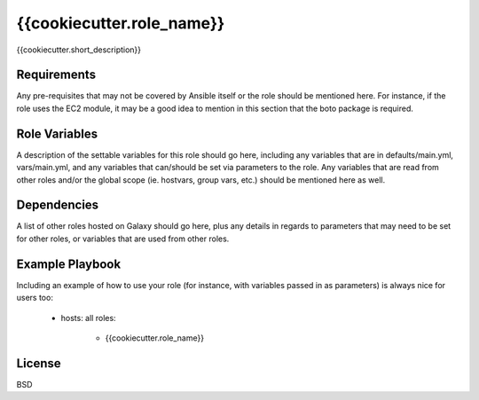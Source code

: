 {{cookiecutter.role_name}}
==========================

{{cookiecutter.short_description}}

Requirements
------------

Any pre-requisites that may not be covered by Ansible itself or the role should be mentioned here. For instance, if the role uses the EC2 module, it may be a good idea to mention in this section that the boto package is required.

Role Variables
--------------

A description of the settable variables for this role should go here, including any variables that are in defaults/main.yml, vars/main.yml, and any variables that can/should be set via parameters to the role. Any variables that are read from other roles and/or the global scope (ie. hostvars, group vars, etc.) should be mentioned here as well.

Dependencies
------------

A list of other roles hosted on Galaxy should go here, plus any details in regards to parameters that may need to be set for other roles, or variables that are used from other roles.

Example Playbook
----------------

Including an example of how to use your role (for instance, with variables passed in as parameters) is always nice for users too:

    - hosts: all
      roles:
        - {{cookiecutter.role_name}}

License
-------

BSD
